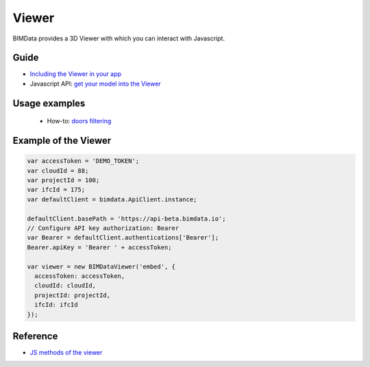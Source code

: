 .. meta::
   :github: https://github.com/bimdata/documentation/blob/dev/doc_sphinx/viewer/index.rst

=======================
Viewer
=======================

BIMData provides a 3D Viewer with which you can interact with Javascript.

Guide
=================

* `Including the Viewer in your app`_
* Javascript API: `get your model into the Viewer`_


Usage examples
===============

 * How-to: `doors filtering`_


Example of the Viewer
==========================

.. code-block:: javascript

      var accessToken = 'DEMO_TOKEN';
      var cloudId = 88;
      var projectId = 100;
      var ifcId = 175;
      var defaultClient = bimdata.ApiClient.instance;
      
      defaultClient.basePath = 'https://api-beta.bimdata.io';
      // Configure API key authorization: Bearer
      var Bearer = defaultClient.authentications['Bearer'];
      Bearer.apiKey = 'Bearer ' + accessToken;
      
      var viewer = new BIMDataViewer('embed', {
        accessToken: accessToken,
        cloudId: cloudId,
        projectId: projectId,
        ifcId: ifcId
      });

.. raw:: html
   :file: ../_static/simple_viewer.html


Reference
================

* `JS methods of the viewer`_


.. _get your model into the Viewer: viewer/get_model_from_cloud.html
.. _Including the Viewer in your app: ../viewer/include_viewer.html
.. _doors filtering: ../viewer/example_doors.html
.. _zoom in the model and focus on an element: ../viewer/zoom_in_the_model.html
.. _JS methods of the viewer: ../viewer/parameters.html
